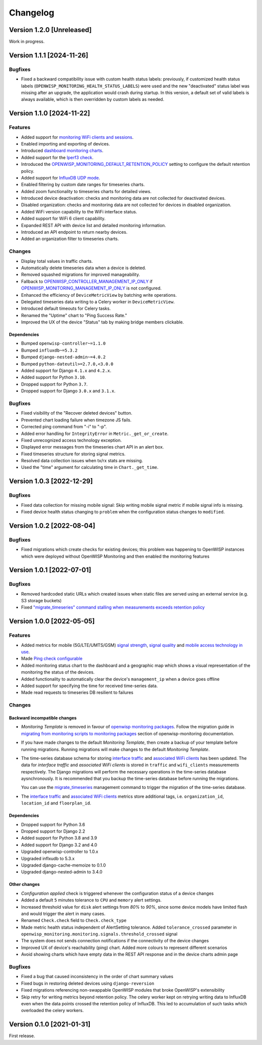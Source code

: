 Changelog
=========

Version 1.2.0 [Unreleased]
--------------------------

Work in progress.

Version 1.1.1 [2024-11-26]
--------------------------

Bugfixes
~~~~~~~~

- Fixed a backward compatibility issue with custom health status labels:
  previously, if customized health status labels
  (``OPENWISP_MONITORING_HEALTH_STATUS_LABELS``) were used and the new
  "deactivated" status label was missing after an upgrade, the application
  would crash during startup. In this version, a default set of valid
  labels is always available, which is then overridden by custom labels as
  needed.

Version 1.1.0 [2024-11-22]
--------------------------

Features
~~~~~~~~

- Added support for `monitoring WiFi clients and sessions
  <https://openwisp.io/docs/stable/monitoring/user/wifi-sessions.html>`_.
- Enabled importing and exporting of devices.
- Introduced `dashboard monitoring charts
  <https://openwisp.io/docs/stable/monitoring/user/dashboard-monitoring-charts.html>`_.
- Added support for the `Iperf3 check
  <https://openwisp.io/docs/stable/monitoring/user/checks.html#iperf3>`_.
- Introduced the `OPENWISP_MONITORING_DEFAULT_RETENTION_POLICY
  <https://openwisp.io/docs/stable/monitoring/user/settings.html#openwisp-monitoring-default-retention-policy>`_
  setting to configure the default retention policy.
- Added support for `InfluxDB UDP mode
  <https://openwisp.io/docs/stable/monitoring/user/settings.html#timeseries-backend-options>`_.
- Enabled filtering by custom date ranges for timeseries charts.
- Added zoom functionality to timeseries charts for detailed views.
- Introduced device deactivation: checks and monitoring data are not
  collected for deactivated devices.
- Disabled organization: checks and monitoring data are not collected for
  devices in disabled organization.
- Added WiFi version capability to the WiFi interface status.
- Added support for WiFi 6 client capability.
- Expanded REST API with device list and detailed monitoring information.
- Introduced an API endpoint to return nearby devices.
- Added an organization filter to timeseries charts.

Changes
~~~~~~~

- Display total values in traffic charts.
- Automatically delete timeseries data when a device is deleted.
- Removed squashed migrations for improved manageability.
- Fallback to `OPENWISP_CONTROLLER_MANAGEMENT_IP_ONLY
  <https://openwisp.io/docs/stable/controller/user/settings.html#openwisp-controller-management-ip-only>`_
  if `OPENWISP_MONITORING_MANAGEMENT_IP_ONLY
  <https://openwisp.io/docs/stable/monitoring/user/settings.html#openwisp-monitoring-management-ip-only>`_
  is not configured.
- Enhanced the efficiency of ``DeviceMetricView`` by batching write
  operations.
- Delegated timeseries data writing to a Celery worker in
  ``DeviceMetricView``.
- Introduced default timeouts for Celery tasks.
- Renamed the "Uptime" chart to "Ping Success Rate."
- Improved the UX of the device "Status" tab by making bridge members
  clickable.

Dependencies
++++++++++++

- Bumped ``openwisp-controller~=1.1.0``
- Bumped ``influxdb~=5.3.2``
- Bumped ``django-nested-admin~=4.0.2``
- Bumped ``python-dateutil>=2.7.0,<3.0.0``
- Added support for Django ``4.1.x`` and ``4.2.x``.
- Added support for Python ``3.10``.
- Dropped support for Python ``3.7``.
- Dropped support for Django ``3.0.x`` and ``3.1.x``.

Bugfixes
~~~~~~~~

- Fixed visibility of the "Recover deleted devices" button.
- Prevented chart loading failure when timezone JS fails.
- Corrected ping command from "-i" to "-p".
- Added error handling for ``IntegrityError`` in
  ``Metric._get_or_create``.
- Fixed unrecognized access technology exception.
- Displayed error messages from the timeseries chart API in an alert box.
- Fixed timeseries structure for storing signal metrics.
- Resolved data collection issues when tx/rx stats are missing.
- Used the "time" argument for calculating time in ``Chart._get_time``.

Version 1.0.3 [2022-12-29]
--------------------------

Bugfixes
~~~~~~~~

- Fixed data collection for missing mobile signal: Skip writing mobile
  signal metric if mobile signal info is missing.
- Fixed device health status changing to ``problem`` when the
  configuration status changes to ``modified``.

Version 1.0.2 [2022-08-04]
--------------------------

Bugfixes
~~~~~~~~

- Fixed migrations which create checks for existing devices; this problem
  was happening to OpenWISP instances which were deployed without OpenWISP
  Monitoring and then enabled the monitoring features

Version 1.0.1 [2022-07-01]
--------------------------

Bugfixes
~~~~~~~~

- Removed hardcoded static URLs which created issues when static files are
  served using an external service (e.g. S3 storage buckets)
- Fixed `"migrate_timeseries" command stalling when measurements exceeds
  retention policy
  <https://github.com/openwisp/openwisp-monitoring/issues/401>`_

Version 1.0.0 [2022-05-05]
--------------------------

Features
~~~~~~~~

- Added metrics for mobile (5G/LTE/UMTS/GSM) `signal strength
  <https://github.com/openwisp/openwisp-monitoring#mobile-signal-strength>`_,
  `signal quality
  <https://github.com/openwisp/openwisp-monitoring#mobile-signal-quality>`_
  and `mobile access technology in use
  <https://github.com/openwisp/openwisp-monitoring#mobile-access-technology-in-use>`_.
- Made `Ping check configurable
  <https://github.com/openwisp/openwisp-monitoring#openwisp_monitoring_ping_check_config>`_
- Added monitoring status chart to the dashboard and a geographic map
  which shows a visual representation of the monitoring the status of the
  devices.
- Added functionality to automatically clear the device's
  ``management_ip`` when a device goes offline
- Added support for specifying the time for received time-series data.
- Made read requests to timeseries DB resilient to failures

Changes
~~~~~~~

Backward incompatible changes
+++++++++++++++++++++++++++++

- *Monitoring Template* is removed in favour of `openwisp monitoring
  packages
  <https://github.com/openwisp/openwrt-openwisp-monitoring#openwrt-openwisp-monitoring>`_.
  Follow the migration guide in `migrating from monitoring scripts to
  monitoring packages
  <https://github.com/openwisp/openwisp-monitoring#migrating-from-monitoring-scripts-to-monitoring-packages>`_
  section of openwisp-monitoring documentation.
- If you have made changes to the default *Monitoring Template*, then
  create a backup of your template before running migrations. Running
  migrations will make changes to the default *Monitoring Template*.
- The time-series database schema for storing `interface traffic
  <https://github.com/openwisp/openwisp-monitoring#traffic>`_ and
  `associated WiFi clients
  <https://github.com/openwisp/openwisp-monitoring#wifi-clients>`_ has
  been updated. The data for *interface traffic* and *associated WiFi
  clients* is stored in ``traffic`` and ``wifi_clients`` measurements
  respectively. The Django migrations will perform the necessary
  operations in the time-series database aysnchronously. It is recommended
  that you backup the time-series database before running the migrations.

  You can use the `migrate_timeseries
  <https://github.com/openwisp/openwisp-monitoring#run-checks>`_
  management command to trigger the migration of the time-series database.

- The `interface traffic
  <https://github.com/openwisp/openwisp-monitoring#traffic>`_ and
  `associated WiFi clients
  <https://github.com/openwisp/openwisp-monitoring#wifi-clients>`_ metrics
  store additional tags, i.e. ``organization_id``, ``location_id`` and
  ``floorplan_id``.

Dependencies
++++++++++++

- Dropped support for Python 3.6
- Dropped support for Django 2.2
- Added support for Python 3.8 and 3.9
- Added support for Django 3.2 and 4.0
- Upgraded openwisp-controller to 1.0.x
- Upgraded inflxudb to 5.3.x
- Upgraded django-cache-memoize to 0.1.0
- Upgraded django-nested-admin to 3.4.0

Other changes
+++++++++++++

- *Configuration applied* check is triggered whenever the configuration
  status of a device changes
- Added a default ``5`` minutes tolerance to ``CPU`` and ``memory`` alert
  settings.
- Increased threshold value for ``disk`` alert settings from *80%* to
  *90%*, since some device models have limited flash and would trigger the
  alert in many cases.
- Renamed ``Check.check`` field to ``Check.check_type``
- Made metric health status independent of AlertSetting tolerance. Added
  ``tolerance_crossed`` parameter in
  ``openwisp_monitoring.monitoring.signals.threshold_crossed`` signal
- The system does not sends connection notifications if the connectivity
  of the device changes
- Improved UX of device's reachability (ping) chart. Added more colours to
  represent different scenarios
- Avoid showing charts which have empty data in the REST API response and
  in the device charts admin page

Bugfixes
~~~~~~~~

- Fixed a bug that caused inconsistency in the order of chart summary
  values
- Fixed bugs in restoring deleted devices using ``django-reversion``
- Fixed migrations referencing non-swappable OpenWISP modules that broke
  OpenWISP's extensibility
- Skip retry for writing metrics beyond retention policy. The celery
  worker kept on retrying writing data to InfluxDB even when the data
  points crossed the retention policy of InfluxDB. This led to
  accumulation of such tasks which overloaded the celery workers.

Version 0.1.0 [2021-01-31]
--------------------------

First release.
